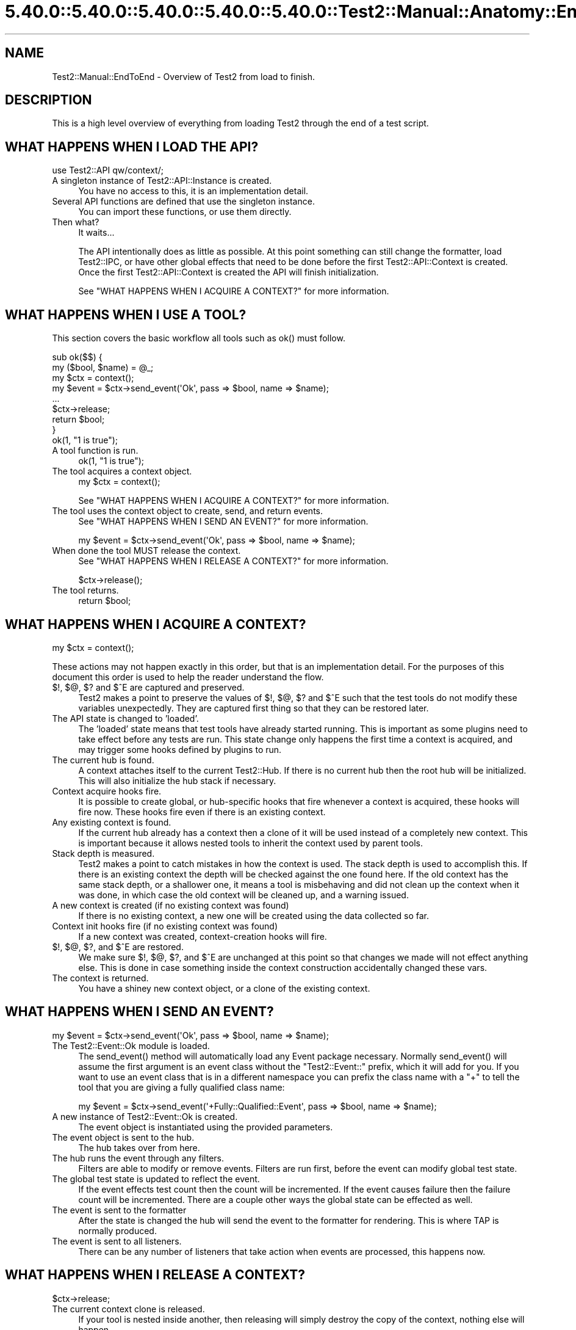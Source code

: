 .\" Automatically generated by Pod::Man 5.0102 (Pod::Simple 3.45)
.\"
.\" Standard preamble:
.\" ========================================================================
.de Sp \" Vertical space (when we can't use .PP)
.if t .sp .5v
.if n .sp
..
.de Vb \" Begin verbatim text
.ft CW
.nf
.ne \\$1
..
.de Ve \" End verbatim text
.ft R
.fi
..
.\" \*(C` and \*(C' are quotes in nroff, nothing in troff, for use with C<>.
.ie n \{\
.    ds C` ""
.    ds C' ""
'br\}
.el\{\
.    ds C`
.    ds C'
'br\}
.\"
.\" Escape single quotes in literal strings from groff's Unicode transform.
.ie \n(.g .ds Aq \(aq
.el       .ds Aq '
.\"
.\" If the F register is >0, we'll generate index entries on stderr for
.\" titles (.TH), headers (.SH), subsections (.SS), items (.Ip), and index
.\" entries marked with X<> in POD.  Of course, you'll have to process the
.\" output yourself in some meaningful fashion.
.\"
.\" Avoid warning from groff about undefined register 'F'.
.de IX
..
.nr rF 0
.if \n(.g .if rF .nr rF 1
.if (\n(rF:(\n(.g==0)) \{\
.    if \nF \{\
.        de IX
.        tm Index:\\$1\t\\n%\t"\\$2"
..
.        if !\nF==2 \{\
.            nr % 0
.            nr F 2
.        \}
.    \}
.\}
.rr rF
.\" ========================================================================
.\"
.IX Title "5.40.0::5.40.0::5.40.0::5.40.0::5.40.0::Test2::Manual::Anatomy::EndToEnd 3"
.TH 5.40.0::5.40.0::5.40.0::5.40.0::5.40.0::Test2::Manual::Anatomy::EndToEnd 3 2024-12-14 "perl v5.40.0" "Perl Programmers Reference Guide"
.\" For nroff, turn off justification.  Always turn off hyphenation; it makes
.\" way too many mistakes in technical documents.
.if n .ad l
.nh
.SH NAME
Test2::Manual::EndToEnd \- Overview of Test2 from load to finish.
.SH DESCRIPTION
.IX Header "DESCRIPTION"
This is a high level overview of everything from loading Test2 through the end
of a test script.
.SH "WHAT HAPPENS WHEN I LOAD THE API?"
.IX Header "WHAT HAPPENS WHEN I LOAD THE API?"
.Vb 1
\&    use Test2::API qw/context/;
.Ve
.IP "A singleton instance of Test2::API::Instance is created." 4
.IX Item "A singleton instance of Test2::API::Instance is created."
You have no access to this, it is an implementation detail.
.IP "Several API functions are defined that use the singleton instance." 4
.IX Item "Several API functions are defined that use the singleton instance."
You can import these functions, or use them directly.
.IP "Then what?" 4
.IX Item "Then what?"
It waits...
.Sp
The API intentionally does as little as possible. At this point something can
still change the formatter, load Test2::IPC, or have other global effects
that need to be done before the first Test2::API::Context is created. Once
the first Test2::API::Context is created the API will finish initialization.
.Sp
See "WHAT HAPPENS WHEN I ACQUIRE A CONTEXT?" for more information.
.SH "WHAT HAPPENS WHEN I USE A TOOL?"
.IX Header "WHAT HAPPENS WHEN I USE A TOOL?"
This section covers the basic workflow all tools such as \f(CWok()\fR must follow.
.PP
.Vb 2
\&    sub ok($$) {
\&        my ($bool, $name) = @_;
\&
\&        my $ctx = context();
\&
\&        my $event = $ctx\->send_event(\*(AqOk\*(Aq, pass => $bool, name => $name);
\&
\&        ...
\&
\&        $ctx\->release;
\&        return $bool;
\&    }
\&
\&    ok(1, "1 is true");
.Ve
.IP "A tool function is run." 4
.IX Item "A tool function is run."
.Vb 1
\&    ok(1, "1 is true");
.Ve
.IP "The tool acquires a context object." 4
.IX Item "The tool acquires a context object."
.Vb 1
\&    my $ctx = context();
.Ve
.Sp
See "WHAT HAPPENS WHEN I ACQUIRE A CONTEXT?" for more information.
.IP "The tool uses the context object to create, send, and return events." 4
.IX Item "The tool uses the context object to create, send, and return events."
See "WHAT HAPPENS WHEN I SEND AN EVENT?" for more information.
.Sp
.Vb 1
\&    my $event = $ctx\->send_event(\*(AqOk\*(Aq, pass => $bool, name => $name);
.Ve
.IP "When done the tool MUST release the context." 4
.IX Item "When done the tool MUST release the context."
See "WHAT HAPPENS WHEN I RELEASE A CONTEXT?" for more information.
.Sp
.Vb 1
\&    $ctx\->release();
.Ve
.IP "The tool returns." 4
.IX Item "The tool returns."
.Vb 1
\&    return $bool;
.Ve
.SH "WHAT HAPPENS WHEN I ACQUIRE A CONTEXT?"
.IX Header "WHAT HAPPENS WHEN I ACQUIRE A CONTEXT?"
.Vb 1
\&    my $ctx = context();
.Ve
.PP
These actions may not happen exactly in this order, but that is an
implementation detail. For the purposes of this document this order is used to
help the reader understand the flow.
.IP "$!, $@, $? and $^E are captured and preserved." 4
.IX Item "$!, $@, $? and $^E are captured and preserved."
Test2 makes a point to preserve the values of $!, $@, $? and $^E such that the test
tools do not modify these variables unexpectedly. They are captured first thing
so that they can be restored later.
.IP "The API state is changed to 'loaded'." 4
.IX Item "The API state is changed to 'loaded'."
The 'loaded' state means that test tools have already started running. This is
important as some plugins need to take effect before any tests are run. This
state change only happens the first time a context is acquired, and may trigger
some hooks defined by plugins to run.
.IP "The current hub is found." 4
.IX Item "The current hub is found."
A context attaches itself to the current Test2::Hub. If there is no current
hub then the root hub will be initialized. This will also initialize the hub
stack if necessary.
.IP "Context acquire hooks fire." 4
.IX Item "Context acquire hooks fire."
It is possible to create global, or hub-specific hooks that fire whenever a
context is acquired, these hooks will fire now. These hooks fire even if there
is an existing context.
.IP "Any existing context is found." 4
.IX Item "Any existing context is found."
If the current hub already has a context then a clone of it will be used
instead of a completely new context. This is important because it allows nested
tools to inherit the context used by parent tools.
.IP "Stack depth is measured." 4
.IX Item "Stack depth is measured."
Test2 makes a point to catch mistakes in how the context is used. The stack
depth is used to accomplish this. If there is an existing context the depth
will be checked against the one found here. If the old context has the same
stack depth, or a shallower one, it means a tool is misbehaving and did not
clean up the context when it was done, in which case the old context will be
cleaned up, and a warning issued.
.IP "A new context is created (if no existing context was found)" 4
.IX Item "A new context is created (if no existing context was found)"
If there is no existing context, a new one will be created using the data
collected so far.
.IP "Context init hooks fire (if no existing context was found)" 4
.IX Item "Context init hooks fire (if no existing context was found)"
If a new context was created, context-creation hooks will fire.
.IP "$!, $@, $?, and $^E are restored." 4
.IX Item "$!, $@, $?, and $^E are restored."
We make sure $!, $@, $?, and $^E are unchanged at this point so that changes we
made will not effect anything else. This is done in case something inside the
context construction accidentally changed these vars.
.IP "The context is returned." 4
.IX Item "The context is returned."
You have a shiney new context object, or a clone of the existing context.
.SH "WHAT HAPPENS WHEN I SEND AN EVENT?"
.IX Header "WHAT HAPPENS WHEN I SEND AN EVENT?"
.Vb 1
\&    my $event = $ctx\->send_event(\*(AqOk\*(Aq, pass => $bool, name => $name);
.Ve
.IP "The Test2::Event::Ok module is loaded." 4
.IX Item "The Test2::Event::Ok module is loaded."
The \f(CWsend_event()\fR method will automatically load any Event package necessary.
Normally \f(CWsend_event()\fR will assume the first argument is an event class
without the \f(CW\*(C`Test2::Event::\*(C'\fR prefix, which it will add for you. If you want to
use an event class that is in a different namespace you can prefix the class
name with a \f(CW\*(C`+\*(C'\fR to tell the tool that you are giving a fully qualified class
name:
.Sp
.Vb 1
\&    my $event = $ctx\->send_event(\*(Aq+Fully::Qualified::Event\*(Aq, pass => $bool, name => $name);
.Ve
.IP "A new instance of Test2::Event::Ok is created." 4
.IX Item "A new instance of Test2::Event::Ok is created."
The event object is instantiated using the provided parameters.
.IP "The event object is sent to the hub." 4
.IX Item "The event object is sent to the hub."
The hub takes over from here.
.IP "The hub runs the event through any filters." 4
.IX Item "The hub runs the event through any filters."
Filters are able to modify or remove events. Filters are run first, before the
event can modify global test state.
.IP "The global test state is updated to reflect the event." 4
.IX Item "The global test state is updated to reflect the event."
If the event effects test count then the count will be incremented. If the
event causes failure then the failure count will be incremented. There are a
couple other ways the global state can be effected as well.
.IP "The event is sent to the formatter" 4
.IX Item "The event is sent to the formatter"
After the state is changed the hub will send the event to the formatter for
rendering. This is where TAP is normally produced.
.IP "The event is sent to all listeners." 4
.IX Item "The event is sent to all listeners."
There can be any number of listeners that take action when events are
processed, this happens now.
.SH "WHAT HAPPENS WHEN I RELEASE A CONTEXT?"
.IX Header "WHAT HAPPENS WHEN I RELEASE A CONTEXT?"
.Vb 1
\&    $ctx\->release;
.Ve
.IP "The current context clone is released." 4
.IX Item "The current context clone is released."
If your tool is nested inside another, then releasing will simply destroy the
copy of the context, nothing else will happen.
.IP "If this was the canonical context, it will actually release" 4
.IX Item "If this was the canonical context, it will actually release"
When a context is created it is considered 'canon'. Any context obtained by a
nested tool will be considered a child context linked to the canonical one.
Releasing child contexts does not do anything of note (but is still required).
.IP "Release hooks are called" 4
.IX Item "Release hooks are called"
Release hooks are the main motivation behind making the \f(CWrelease()\fR method,
and making it a required action on the part of test tools. These are hooks that
we can have called when a tool is complete. This is how plugins like
Test2::Plugin::DieOnFail are implemented. If we simply had a destructor call
the hooks then we would be unable to write this plugin as a \f(CW\*(C`die\*(C'\fR inside of a
destructor is useless.
.IP "The context is cleared" 4
.IX Item "The context is cleared"
The main context data is cleared allowing the next tool to create a new
context. This is important as the next tool very likely has a new line number.
.IP "$!, $@, $?, and $^E are restored" 4
.IX Item "$!, $@, $?, and $^E are restored"
When a Test2 tool is complete it will restore $@, $!, $? and $^E to avoid action at
a distance.
.SH "WHAT HAPPENS WHEN I USE \fBdone_testing()\fP?"
.IX Header "WHAT HAPPENS WHEN I USE done_testing()?"
.Vb 1
\&    done_testing();
.Ve
.IP "Any pending IPC events will be culled." 4
.IX Item "Any pending IPC events will be culled."
If IPC is turned on, a final culling will take place.
.IP "Follow-up hooks are run" 4
.IX Item "Follow-up hooks are run"
The follow-up hooks are a way to run actions when a hub is complete. This is
useful for adding cleanup tasks, or final tests to the end of a test.
.IP "The final plan event is generated and processed." 4
.IX Item "The final plan event is generated and processed."
The final plan event will be produced using the current test count as the
number of tests planned.
.IP "The current hub is finalized." 4
.IX Item "The current hub is finalized."
This will mark the hub is complete, and will not allow new events to be
processed.
.SH "WHAT HAPPENS WHEN A TEST SCRIPT IS DONE?"
.IX Header "WHAT HAPPENS WHEN A TEST SCRIPT IS DONE?"
Test2 has some behaviors it runs in an \f(CW\*(C`END { ... }\*(C'\fR block after tests are
done running. This end block does some final checks to warn you if something
went wrong. This end block also sets the exit value of the script.
.IP "API Versions are checked." 4
.IX Item "API Versions are checked."
A warning will be produced if Test::Builder is loaded, but has a different
version compared to Test2::API. This situation can happen if you downgrade
to an older Test-Simple distribution, and is a bad situation.
.IP "Any remaining context objects are cleaned up." 4
.IX Item "Any remaining context objects are cleaned up."
If there are leftover context objects they will need to be cleaned up. A
leftover context is never a good thing, and usually requires a warning. A
leftover context could also be the result of an exception being thrown which
terminates the script, Test2 is fairly good at noticing this and not warning
in these cases as the warning would simply be noise.
.IP "Child processes are sent a 'waiting' event." 4
.IX Item "Child processes are sent a 'waiting' event."
If IPC is active, a waiting event is sent to all child processes.
.IP "The script will wait for all child processes and/or threads to complete." 4
.IX Item "The script will wait for all child processes and/or threads to complete."
This happens only when IPC is loaded, but Test::Builder is not. This behavior
is useful, but would break compatibility for legacy tests.
.IP "The hub stack is cleaned up." 4
.IX Item "The hub stack is cleaned up."
All hubs are finalized starting from the top. Leftover hubs are usually a bad
thing, so a warning is produced if any are found.
.IP "The root hub is finalized." 4
.IX Item "The root hub is finalized."
This step is a no-op if \f(CWdone_testing()\fR was used. If needed this will mark
the root hub as finished.
.IP "Exit callbacks are called." 4
.IX Item "Exit callbacks are called."
This is a chance for plugins to modify the final exit value of the script.
.IP "The scripts exit value ($?) is set." 4
.IX Item "The scripts exit value ($?) is set."
If the test encountered any failures this will be set to a non-zero value. If
possible this will be set to the number of failures, or 255 if the number is
larger than 255 (the max value allowed).
.IP "Broken module diagnostics" 4
.IX Item "Broken module diagnostics"
Test2 is aware of many modules which were broken by Test2's release. At this
point the script will check if any known-broken modules were loaded, and warn
you if they were.
.Sp
\&\fBNote:\fR This only happens if there were test failures. No broken module
warnings are produced on a success.
.SH "SEE ALSO"
.IX Header "SEE ALSO"
Test2::Manual \- Primary index of the manual.
.SH SOURCE
.IX Header "SOURCE"
The source code repository for Test2\-Manual can be found at
\&\fIhttps://github.com/Test\-More/Test2\-Suite/\fR.
.SH MAINTAINERS
.IX Header "MAINTAINERS"
.IP "Chad Granum <exodist@cpan.org>" 4
.IX Item "Chad Granum <exodist@cpan.org>"
.SH AUTHORS
.IX Header "AUTHORS"
.PD 0
.IP "Chad Granum <exodist@cpan.org>" 4
.IX Item "Chad Granum <exodist@cpan.org>"
.PD
.SH COPYRIGHT
.IX Header "COPYRIGHT"
Copyright 2018 Chad Granum <exodist@cpan.org>.
.PP
This program is free software; you can redistribute it and/or
modify it under the same terms as Perl itself.
.PP
See \fIhttp://dev.perl.org/licenses/\fR
